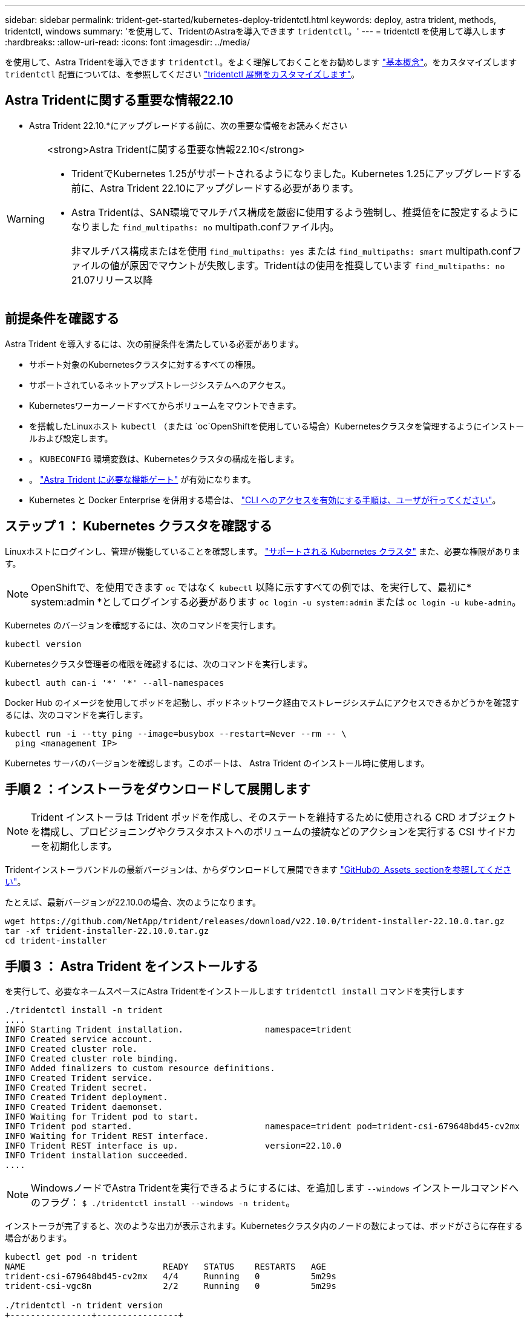 ---
sidebar: sidebar 
permalink: trident-get-started/kubernetes-deploy-tridentctl.html 
keywords: deploy, astra trident, methods, tridentctl, windows 
summary: 'を使用して、TridentのAstraを導入できます `tridentctl`。' 
---
= tridentctl を使用して導入します
:hardbreaks:
:allow-uri-read: 
:icons: font
:imagesdir: ../media/


[role="lead"]
を使用して、Astra Tridentを導入できます `tridentctl`。をよく理解しておくことをお勧めします link:../trident-concepts/intro.html["基本概念"]。をカスタマイズします `tridentctl` 配置については、を参照してください link:kubernetes-customize-deploy-tridentctl.html["tridentctl 展開をカスタマイズします"]。



== Astra Tridentに関する重要な情報22.10

* Astra Trident 22.10.*にアップグレードする前に、次の重要な情報をお読みください

[WARNING]
.<strong>Astra Tridentに関する重要な情報22.10</strong>
====
* TridentでKubernetes 1.25がサポートされるようになりました。Kubernetes 1.25にアップグレードする前に、Astra Trident 22.10にアップグレードする必要があります。
* Astra Tridentは、SAN環境でマルチパス構成を厳密に使用するよう強制し、推奨値をに設定するようになりました `find_multipaths: no` multipath.confファイル内。
+
非マルチパス構成またはを使用 `find_multipaths: yes` または `find_multipaths: smart` multipath.confファイルの値が原因でマウントが失敗します。Tridentはの使用を推奨しています `find_multipaths: no` 21.07リリース以降



====


== 前提条件を確認する

Astra Trident を導入するには、次の前提条件を満たしている必要があります。

* サポート対象のKubernetesクラスタに対するすべての権限。
* サポートされているネットアップストレージシステムへのアクセス。
* Kubernetesワーカーノードすべてからボリュームをマウントできます。
* を搭載したLinuxホスト `kubectl` （または `oc`OpenShiftを使用している場合）Kubernetesクラスタを管理するようにインストールおよび設定します。
* 。 `KUBECONFIG` 環境変数は、Kubernetesクラスタの構成を指します。
* 。 link:requirements.html["Astra Trident に必要な機能ゲート"] が有効になります。
* Kubernetes と Docker Enterprise を併用する場合は、 https://docs.docker.com/ee/ucp/user-access/cli/["CLI へのアクセスを有効にする手順は、ユーザが行ってください"^]。




== ステップ 1 ： Kubernetes クラスタを確認する

Linuxホストにログインし、管理が機能していることを確認します。 link:requirements.html["サポートされる Kubernetes クラスタ"^] また、必要な権限があります。


NOTE: OpenShiftで、を使用できます `oc` ではなく `kubectl` 以降に示すすべての例では、を実行して、最初に* system:admin *としてログインする必要があります `oc login -u system:admin` または `oc login -u kube-admin`。

Kubernetes のバージョンを確認するには、次のコマンドを実行します。

[listing]
----
kubectl version
----
Kubernetesクラスタ管理者の権限を確認するには、次のコマンドを実行します。

[listing]
----
kubectl auth can-i '*' '*' --all-namespaces
----
Docker Hub のイメージを使用してポッドを起動し、ポッドネットワーク経由でストレージシステムにアクセスできるかどうかを確認するには、次のコマンドを実行します。

[listing]
----
kubectl run -i --tty ping --image=busybox --restart=Never --rm -- \
  ping <management IP>
----
Kubernetes サーバのバージョンを確認します。このポートは、 Astra Trident のインストール時に使用します。



== 手順 2 ：インストーラをダウンロードして展開します


NOTE: Trident インストーラは Trident ポッドを作成し、そのステートを維持するために使用される CRD オブジェクトを構成し、プロビジョニングやクラスタホストへのボリュームの接続などのアクションを実行する CSI サイドカーを初期化します。

Tridentインストーラバンドルの最新バージョンは、からダウンロードして展開できます link:https://github.com/NetApp/trident/releases/latest["GitHubの_Assets_sectionを参照してください"^]。

たとえば、最新バージョンが22.10.0の場合、次のようになります。

[listing]
----
wget https://github.com/NetApp/trident/releases/download/v22.10.0/trident-installer-22.10.0.tar.gz
tar -xf trident-installer-22.10.0.tar.gz
cd trident-installer
----


== 手順 3 ： Astra Trident をインストールする

を実行して、必要なネームスペースにAstra Tridentをインストールします `tridentctl install` コマンドを実行します

[listing]
----
./tridentctl install -n trident
....
INFO Starting Trident installation.                namespace=trident
INFO Created service account.
INFO Created cluster role.
INFO Created cluster role binding.
INFO Added finalizers to custom resource definitions.
INFO Created Trident service.
INFO Created Trident secret.
INFO Created Trident deployment.
INFO Created Trident daemonset.
INFO Waiting for Trident pod to start.
INFO Trident pod started.                          namespace=trident pod=trident-csi-679648bd45-cv2mx
INFO Waiting for Trident REST interface.
INFO Trident REST interface is up.                 version=22.10.0
INFO Trident installation succeeded.
....
----

NOTE: WindowsノードでAstra Tridentを実行できるようにするには、を追加します `--windows` インストールコマンドへのフラグ： `$ ./tridentctl install --windows -n trident`。

インストーラが完了すると、次のような出力が表示されます。Kubernetesクラスタ内のノードの数によっては、ポッドがさらに存在する場合があります。

[listing]
----
kubectl get pod -n trident
NAME                           READY   STATUS    RESTARTS   AGE
trident-csi-679648bd45-cv2mx   4/4     Running   0          5m29s
trident-csi-vgc8n              2/2     Running   0          5m29s

./tridentctl -n trident version
+----------------+----------------+
| SERVER VERSION | CLIENT VERSION |
+----------------+----------------+
| 22.10.0        | 22.10.0        |
+----------------+----------------+
----
Astra Tridentの設定を完了するには、に進みます link:kubernetes-postdeployment.html["導入後のタスク"]。

インストーラが正常に完了しない場合、または `trident-csi-<generated id>` ステータス* RUNNING *がなく、プラットフォームがインストールされていません。


NOTE: 導入時の問題のトラブルシューティングについては、を参照してください link:../troubleshooting.html["トラブルシューティング"]。
